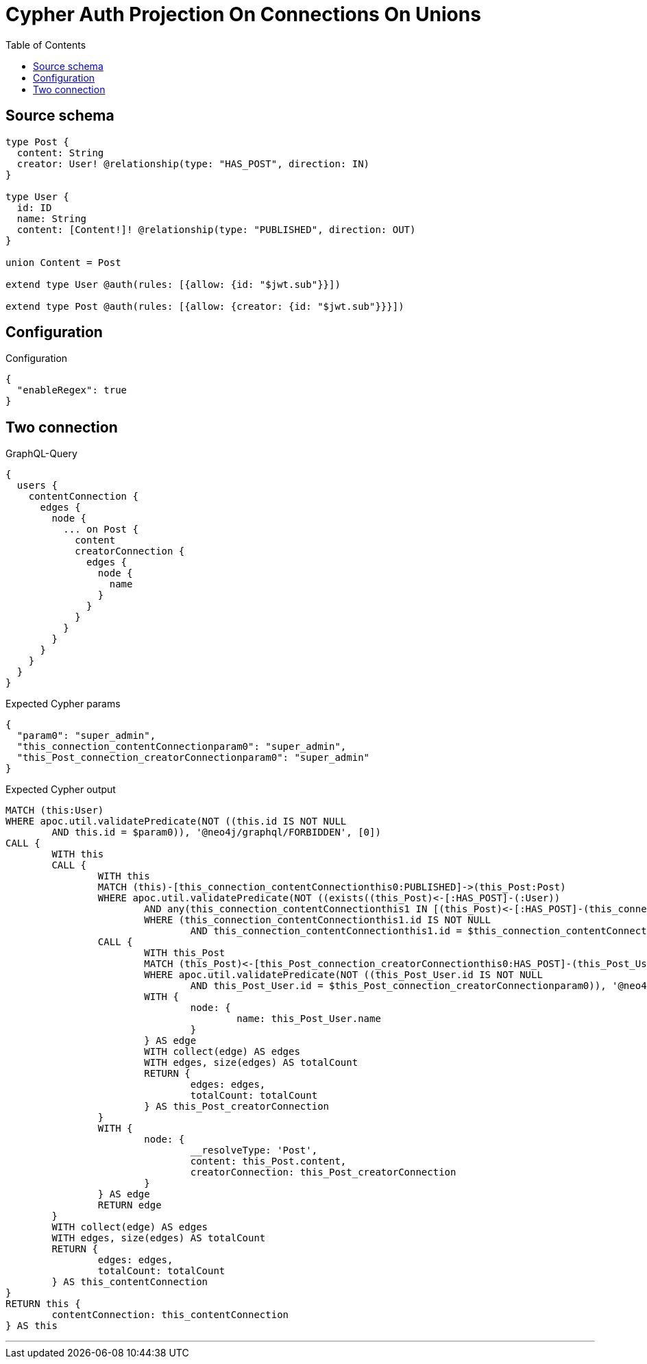 :toc:

= Cypher Auth Projection On Connections On Unions

== Source schema

[source,graphql,schema=true]
----
type Post {
  content: String
  creator: User! @relationship(type: "HAS_POST", direction: IN)
}

type User {
  id: ID
  name: String
  content: [Content!]! @relationship(type: "PUBLISHED", direction: OUT)
}

union Content = Post

extend type User @auth(rules: [{allow: {id: "$jwt.sub"}}])

extend type Post @auth(rules: [{allow: {creator: {id: "$jwt.sub"}}}])
----

== Configuration

.Configuration
[source,json,schema-config=true]
----
{
  "enableRegex": true
}
----
== Two connection

.GraphQL-Query
[source,graphql]
----
{
  users {
    contentConnection {
      edges {
        node {
          ... on Post {
            content
            creatorConnection {
              edges {
                node {
                  name
                }
              }
            }
          }
        }
      }
    }
  }
}
----

.Expected Cypher params
[source,json]
----
{
  "param0": "super_admin",
  "this_connection_contentConnectionparam0": "super_admin",
  "this_Post_connection_creatorConnectionparam0": "super_admin"
}
----

.Expected Cypher output
[source,cypher]
----
MATCH (this:User)
WHERE apoc.util.validatePredicate(NOT ((this.id IS NOT NULL
	AND this.id = $param0)), '@neo4j/graphql/FORBIDDEN', [0])
CALL {
	WITH this
	CALL {
		WITH this
		MATCH (this)-[this_connection_contentConnectionthis0:PUBLISHED]->(this_Post:Post)
		WHERE apoc.util.validatePredicate(NOT ((exists((this_Post)<-[:HAS_POST]-(:User))
			AND any(this_connection_contentConnectionthis1 IN [(this_Post)<-[:HAS_POST]-(this_connection_contentConnectionthis1:User) | this_connection_contentConnectionthis1]
			WHERE (this_connection_contentConnectionthis1.id IS NOT NULL
				AND this_connection_contentConnectionthis1.id = $this_connection_contentConnectionparam0)))), '@neo4j/graphql/FORBIDDEN', [0])
		CALL {
			WITH this_Post
			MATCH (this_Post)<-[this_Post_connection_creatorConnectionthis0:HAS_POST]-(this_Post_User:User)
			WHERE apoc.util.validatePredicate(NOT ((this_Post_User.id IS NOT NULL
				AND this_Post_User.id = $this_Post_connection_creatorConnectionparam0)), '@neo4j/graphql/FORBIDDEN', [0])
			WITH {
				node: {
					name: this_Post_User.name
				}
			} AS edge
			WITH collect(edge) AS edges
			WITH edges, size(edges) AS totalCount
			RETURN {
				edges: edges,
				totalCount: totalCount
			} AS this_Post_creatorConnection
		}
		WITH {
			node: {
				__resolveType: 'Post',
				content: this_Post.content,
				creatorConnection: this_Post_creatorConnection
			}
		} AS edge
		RETURN edge
	}
	WITH collect(edge) AS edges
	WITH edges, size(edges) AS totalCount
	RETURN {
		edges: edges,
		totalCount: totalCount
	} AS this_contentConnection
}
RETURN this {
	contentConnection: this_contentConnection
} AS this
----

'''

